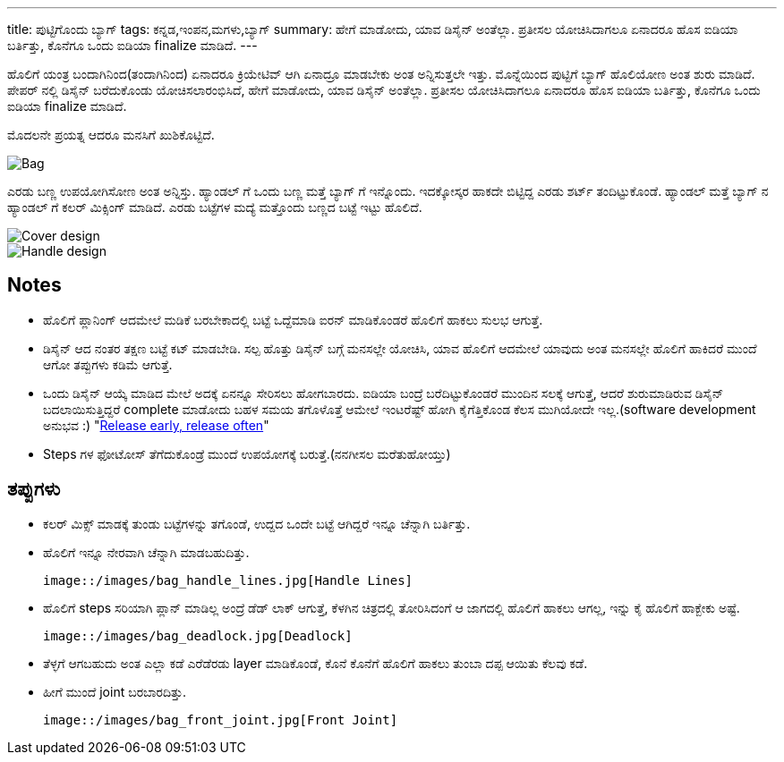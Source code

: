 ---
title: ಪುಟ್ಟಿಗೊಂದು ಬ್ಯಾಗ್
tags: ಕನ್ನಡ,ಇಂಪನ,ಮಗಳು,ಬ್ಯಾಗ್
summary: ಹೇಗೆ ಮಾಡೋದು, ಯಾವ ಡಿಸೈನ್ ಅಂತೆಲ್ಲಾ. ಪ್ರತೀಸಲ ಯೋಚಿಸಿದಾಗಲೂ ಏನಾದರೂ ಹೊಸ ಐಡಿಯಾ ಬರ್ತಿತ್ತು, ಕೊನೆಗೂ ಒಂದು ಐಡಿಯಾ finalize ಮಾಡಿದೆ.
---

ಹೊಲಿಗೆ ಯಂತ್ರ ಬಂದಾಗಿನಿಂದ(ತಂದಾಗಿನಿಂದ) ಏನಾದರೂ ಕ್ರಿಯೇಟಿವ್ ಆಗಿ ಏನಾದ್ರೂ ಮಾಡಬೇಕು ಅಂತ
ಅನ್ನಿಸುತ್ತಲೇ ಇತ್ತು. ಮೊನ್ನೆಯಿಂದ ಪುಟ್ಟಿಗೆ ಬ್ಯಾಗ್ ಹೊಲಿಯೋಣ ಅಂತ ಶುರು ಮಾಡಿದೆ. ಪೇಪರ್ ನಲ್ಲಿ ಡಿಸೈನ್
ಬರೆದುಕೊಂಡು ಯೋಚಿಸಲಾರಂಭಿಸಿದೆ, ಹೇಗೆ ಮಾಡೋದು, ಯಾವ ಡಿಸೈನ್ ಅಂತೆಲ್ಲಾ. ಪ್ರತೀಸಲ ಯೋಚಿಸಿದಾಗಲೂ
ಏನಾದರೂ ಹೊಸ ಐಡಿಯಾ ಬರ್ತಿತ್ತು, ಕೊನೆಗೂ ಒಂದು ಐಡಿಯಾ finalize ಮಾಡಿದೆ.

ಮೊದಲನೇ ಪ್ರಯತ್ನ ಆದರೂ ಮನಸಿಗೆ ಖುಶಿಕೊಟ್ಟಿದೆ.

image::/images/bag_full.jpg[Bag]

ಎರಡು ಬಣ್ಣ ಉಪಯೋಗಿಸೋಣ ಅಂತ ಅನ್ನಿಸ್ತು. ಹ್ಯಾಂಡಲ್ ಗೆ ಒಂದು ಬಣ್ಣ ಮತ್ತೆ ಬ್ಯಾಗ್ ಗೆ
ಇನ್ನೊಂದು. ಇದಕ್ಕೋಸ್ಕರ ಹಾಕದೇ ಬಿಟ್ಟಿದ್ದ ಎರಡು ಶರ್ಟ್ ತಂದಿಟ್ಟುಕೊಂಡೆ. ಹ್ಯಾಂಡಲ್ ಮತ್ತೆ ಬ್ಯಾಗ್ ನ
ಹ್ಯಾಂಡಲ್ ಗೆ ಕಲರ್ ಮಿಕ್ಸಿಂಗ್ ಮಾಡಿದೆ. ಎರಡು ಬಟ್ಟೆಗಳ ಮದ್ಯೆ ಮತ್ತೊಂದು ಬಣ್ಣದ ಬಟ್ಟೆ ಇಟ್ಟು ಹೊಲಿದೆ.

image::/images/bag_colormix_cover.jpg[Cover design]

image::/images/bag_colormix_handle.jpg[Handle design]

Notes
------
- ಹೊಲಿಗೆ ಪ್ಲಾನಿಂಗ್ ಆದಮೇಲೆ ಮಡಿಕೆ ಬರಬೇಕಾದಲ್ಲಿ ಬಟ್ಟೆ ಒದ್ದೆಮಾಡಿ ಐರನ್ ಮಾಡಿಕೊಂಡರೆ ಹೊಲಿಗೆ ಹಾಕಲು
  ಸುಲಭ ಆಗುತ್ತೆ.
- ಡಿಸೈನ್ ಆದ ನಂತರ ತಕ್ಷಣ ಬಟ್ಟೆ ಕಟ್ ಮಾಡಬೇಡಿ. ಸಲ್ಪ ಹೊತ್ತು ಡಿಸೈನ್ ಬಗ್ಗೆ ಮನಸಲ್ಲೇ ಯೋಚಿಸಿ, ಯಾವ
  ಹೊಲಿಗೆ ಆದಮೇಲೆ ಯಾವುದು ಅಂತ ಮನಸಲ್ಲೇ ಹೊಲಿಗೆ ಹಾಕಿದರೆ ಮುಂದೆ ಆಗೋ ತಪ್ಪುಗಳು ಕಡಿಮೆ ಆಗುತ್ತೆ.
- ಒಂದು ಡಿಸೈನ್ ಆಯ್ಕೆ ಮಾಡಿದ ಮೇಲೆ ಅದಕ್ಕೆ ಏನನ್ನೂ ಸೇರಿಸಲು ಹೋಗಬಾರದು. ಐಡಿಯಾ ಬಂದ್ರೆ
  ಬರೆದಿಟ್ಟುಕೊಂಡರೆ ಮುಂದಿನ ಸಲಕ್ಕೆ ಆಗುತ್ತೆ, ಆದರೆ ಶುರುಮಾಡಿರುವ ಡಿಸೈನ್ ಬದಲಾಯಿಸುತ್ತಿದ್ದರೆ
  complete ಮಾಡೋದು ಬಹಳ ಸಮಯ ತಗೊಳೊತ್ತೆ ಆಮೇಲೆ ಇಂಟರೆಷ್ಟ್ ಹೋಗಿ ಕೈಗೆತ್ತಿಕೊಂಡ ಕೆಲಸ
  ಮುಗಿಯೋದೇ ಇಲ್ಲ.(software development ಅನುಭವ :) "https://en.wikipedia.org/wiki/Release_early,_release_often[Release early, release often]"
- Steps ಗಳ ಫೋಟೋಸ್ ತೆಗೆದುಕೊಂಡ್ರೆ ಮುಂದೆ ಉಪಯೋಗಕ್ಕೆ ಬರುತ್ತೆ.(ನನಗೀಸಲ ಮರೆತುಹೋಯ್ತು)

ತಪ್ಪುಗಳು
--------
- ಕಲರ್ ಮಿಕ್ಸ್ ಮಾಡಕ್ಕೆ ತುಂಡು ಬಟ್ಟೆಗಳನ್ನು ತಗೊಂಡೆ, ಉದ್ದದ ಒಂದೇ ಬಟ್ಟೆ ಆಗಿದ್ದರೆ ಇನ್ನೂ ಚೆನ್ನಾಗಿ
  ಬರ್ತಿತ್ತು.
- ಹೊಲಿಗೆ ಇನ್ನೂ ನೇರವಾಗಿ ಚೆನ್ನಾಗಿ ಮಾಡಬಹುದಿತ್ತು.

  image::/images/bag_handle_lines.jpg[Handle Lines]

- ಹೊಲಿಗೆ steps ಸರಿಯಾಗಿ ಪ್ಲಾನ್ ಮಾಡಿಲ್ಲ ಅಂದ್ರೆ ಡೆಡ್ ಲಾಕ್ ಆಗುತ್ತೆ, ಕೆಳಗಿನ ಚಿತ್ರದಲ್ಲಿ ತೋರಿಸಿದಂಗೆ ಆ
  ಜಾಗದಲ್ಲಿ ಹೊಲಿಗೆ ಹಾಕಲು ಆಗಲ್ಲ, ಇನ್ನು ಕೈ ಹೊಲಿಗೆ ಹಾಕ್ಬೇಕು ಅಷ್ಟೆ.

  image::/images/bag_deadlock.jpg[Deadlock]

- ತೆಳ್ಳಗೆ ಆಗಬಹುದು ಅಂತ ಎಲ್ಲಾ ಕಡೆ ಎರೆಡೆರಡು layer ಮಾಡಿಕೊಂಡೆ, ಕೊನೆ ಕೊನೆಗೆ ಹೊಲಿಗೆ ಹಾಕಲು
  ತುಂಬಾ ದಪ್ಪ ಆಯಿತು ಕೆಲವು ಕಡೆ.
- ಹೀಗೆ ಮುಂದೆ joint ಬರಬಾರದಿತ್ತು.

  image::/images/bag_front_joint.jpg[Front Joint]

